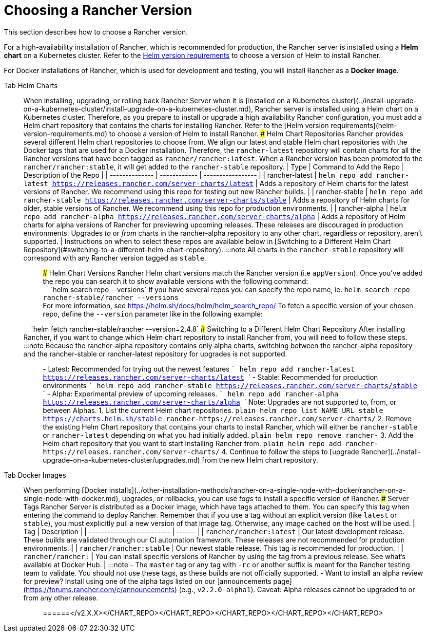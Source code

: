= Choosing a Rancher Version

This section describes how to choose a Rancher version.

For a high-availability installation of Rancher, which is recommended for production, the Rancher server is installed using a *Helm chart* on a Kubernetes cluster. Refer to the xref:helm-version-requirements.adoc[Helm version requirements] to choose a version of Helm to install Rancher.

For Docker installations of Rancher, which is used for development and testing, you will install Rancher as a *Docker image*.

[tabs]
======
Tab Helm Charts::
+
When installing, upgrading, or rolling back Rancher Server when it is [installed on a Kubernetes cluster](../install-upgrade-on-a-kubernetes-cluster/install-upgrade-on-a-kubernetes-cluster.md), Rancher server is installed using a Helm chart on a Kubernetes cluster. Therefore, as you prepare to install or upgrade a high availability Rancher configuration, you must add a Helm chart repository that contains the charts for installing Rancher. Refer to the [Helm version requirements](helm-version-requirements.md) to choose a version of Helm to install Rancher. ### Helm Chart Repositories Rancher provides several different Helm chart repositories to choose from. We align our latest and stable Helm chart repositories with the Docker tags that are used for a Docker installation. Therefore, the `rancher-latest` repository will contain charts for all the Rancher versions that have been tagged as `rancher/rancher:latest`. When a Rancher version has been promoted to the `rancher/rancher:stable`, it will get added to the `rancher-stable` repository. | Type | Command to Add the Repo | Description of the Repo | | -------------- | ------------ | ----------------- | | rancher-latest | `helm repo add rancher-latest https://releases.rancher.com/server-charts/latest` | Adds a repository of Helm charts for the latest versions of Rancher. We recommend using this repo for testing out new Rancher builds. | | rancher-stable | `helm repo add rancher-stable https://releases.rancher.com/server-charts/stable` | Adds a repository of Helm charts for older, stable versions of Rancher. We recommend using this repo for production environments. | | rancher-alpha | `helm repo add rancher-alpha https://releases.rancher.com/server-charts/alpha` | Adds a repository of Helm charts for alpha versions of Rancher for previewing upcoming releases. These releases are discouraged in production environments. Upgrades _to_ or _from_ charts in the rancher-alpha repository to any other chart, regardless or repository, aren't supported. | Instructions on when to select these repos are available below in [Switching to a Different Helm Chart Repository](#switching-to-a-different-helm-chart-repository). :::note All charts in the `rancher-stable` repository will correspond with any Rancher version tagged as `stable`. ::: ### Helm Chart Versions Rancher Helm chart versions match the Rancher version (i.e `appVersion`). Once you've added the repo you can search it to show available versions with the following command: +
&nbsp;&nbsp;&nbsp;&nbsp;`helm search repo --versions` If you have several repos you can specify the repo name, ie. `helm search repo rancher-stable/rancher --versions` +
For more information, see https://helm.sh/docs/helm/helm_search_repo/ To fetch a specific version of your chosen repo, define the `--version` parameter like in the following example: +
&nbsp;&nbsp;&nbsp;&nbsp;`helm fetch rancher-stable/rancher --version=2.4.8` ### Switching to a Different Helm Chart Repository After installing Rancher, if you want to change which Helm chart repository to install Rancher from, you will need to follow these steps. :::note Because the rancher-alpha repository contains only alpha charts, switching between the rancher-alpha repository and the rancher-stable or rancher-latest repository for upgrades is not supported. ::: - Latest: Recommended for trying out the newest features ``` helm repo add rancher-latest https://releases.rancher.com/server-charts/latest ``` - Stable: Recommended for production environments ``` helm repo add rancher-stable https://releases.rancher.com/server-charts/stable ``` - Alpha: Experimental preview of upcoming releases. ``` helm repo add rancher-alpha https://releases.rancher.com/server-charts/alpha ``` Note: Upgrades are not supported to, from, or between Alphas. 1. List the current Helm chart repositories. ```plain helm repo list NAME URL stable https://charts.helm.sh/stable rancher-+++<CHART_REPO>+++https://releases.rancher.com/server-charts/+++<CHART_REPO>+++``` 2. Remove the existing Helm Chart repository that contains your charts to install Rancher, which will either be `rancher-stable` or `rancher-latest` depending on what you had initially added. ```plain helm repo remove rancher-+++<CHART_REPO>+++``` 3. Add the Helm chart repository that you want to start installing Rancher from. ```plain helm repo add rancher-+++<CHART_REPO>+++https://releases.rancher.com/server-charts/+++<CHART_REPO>+++``` 4. Continue to follow the steps to [upgrade Rancher](../install-upgrade-on-a-kubernetes-cluster/upgrades.md) from the new Helm chart repository.  

Tab Docker Images::
+
When performing [Docker installs](../other-installation-methods/rancher-on-a-single-node-with-docker/rancher-on-a-single-node-with-docker.md), upgrades, or rollbacks, you can use _tags_ to install a specific version of Rancher. ### Server Tags Rancher Server is distributed as a Docker image, which have tags attached to them. You can specify this tag when entering the command to deploy Rancher. Remember that if you use a tag without an explicit version (like `latest` or `stable`), you must explicitly pull a new version of that image tag. Otherwise, any image cached on the host will be used. | Tag | Description | | -------------------------- | ------ | | `rancher/rancher:latest` | Our latest development release. These builds are validated through our CI automation framework. These releases are not recommended for production environments. | | `rancher/rancher:stable` | Our newest stable release. This tag is recommended for production. | | `rancher/rancher:+++<v2.X.X>+++` | You can install specific versions of Rancher by using the tag from a previous release. See what's available at Docker Hub. | :::note - The `master` tag or any tag with `-rc` or another suffix is meant for the Rancher testing team to validate. You should not use these tags, as these builds are not officially supported. - Want to install an alpha review for preview? Install using one of the alpha tags listed on our [announcements page](https://forums.rancher.com/c/announcements) (e.g., `v2.2.0-alpha1`). Caveat: Alpha releases cannot be upgraded to or from any other release. :::  
======</v2.X.X></CHART_REPO>++++++</CHART_REPO>++++++</CHART_REPO>++++++</CHART_REPO>++++++</CHART_REPO>
======
